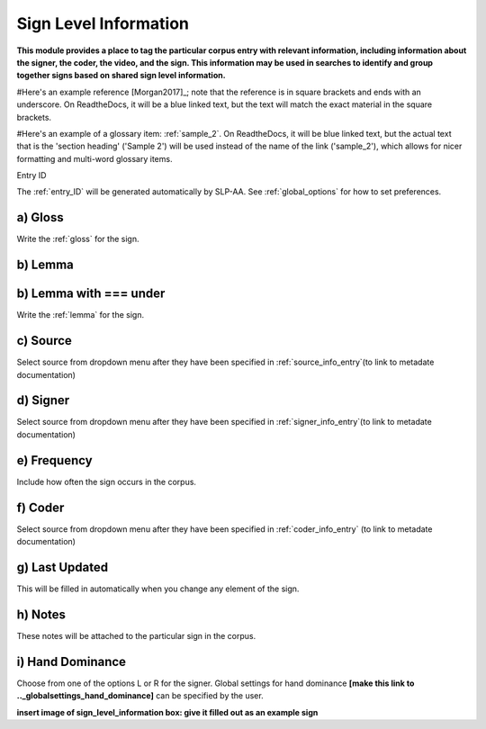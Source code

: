 .. _sign_level_info:


*********************
Sign Level Information
*********************

**This module provides a place to tag the particular corpus entry with relevant information, including information about the signer, the coder, the video, and the sign. This information may be used in searches to identify and group together signs based on shared sign level information.**

#Here's an example reference [Morgan2017]_; note that the reference is in square brackets and ends with an underscore. On ReadtheDocs, it will be a blue linked text, but the text will match the exact material in the square brackets.

#Here's an example of a glossary item: :ref:`sample_2`. On ReadtheDocs, it will be blue linked text, but the actual text that is the 'section heading' ('Sample 2') will be used instead of the name of the link ('sample_2'), which allows for nicer formatting and multi-word glossary items.


Entry ID

The :ref:`entry_ID` will be generated automatically by SLP-AA. See :ref:`global_options` for how to set preferences.

a) Gloss
========

Write the :ref:`gloss` for the sign. 


b) Lemma
========


b) Lemma with === under
======================
Write the :ref:`lemma` for the sign.


c) Source
========


Select source from dropdown menu after they have been specified in :ref:`source_info_entry`(to link to metadate documentation)


d) Signer
========


Select source from dropdown menu after they have been specified in :ref:`signer_info_entry`(to link to metadate documentation)


e) Frequency
========


Include how often the sign occurs in the corpus.


f) Coder
========


Select source from dropdown menu after they have been specified in :ref:`coder_info_entry` (to link to metadate documentation)


g) Last Updated
========


This will be filled in automatically when you change any element of the sign.


h) Notes
========


These notes will be attached to the particular sign in the corpus.


i) Hand Dominance
========


Choose from one of the options L or R for the signer. Global settings for hand dominance **[make this link to .._globalsettings_hand_dominance]** can be specified by the user. 


**insert image of sign_level_information box: give it filled out as an example sign** 
